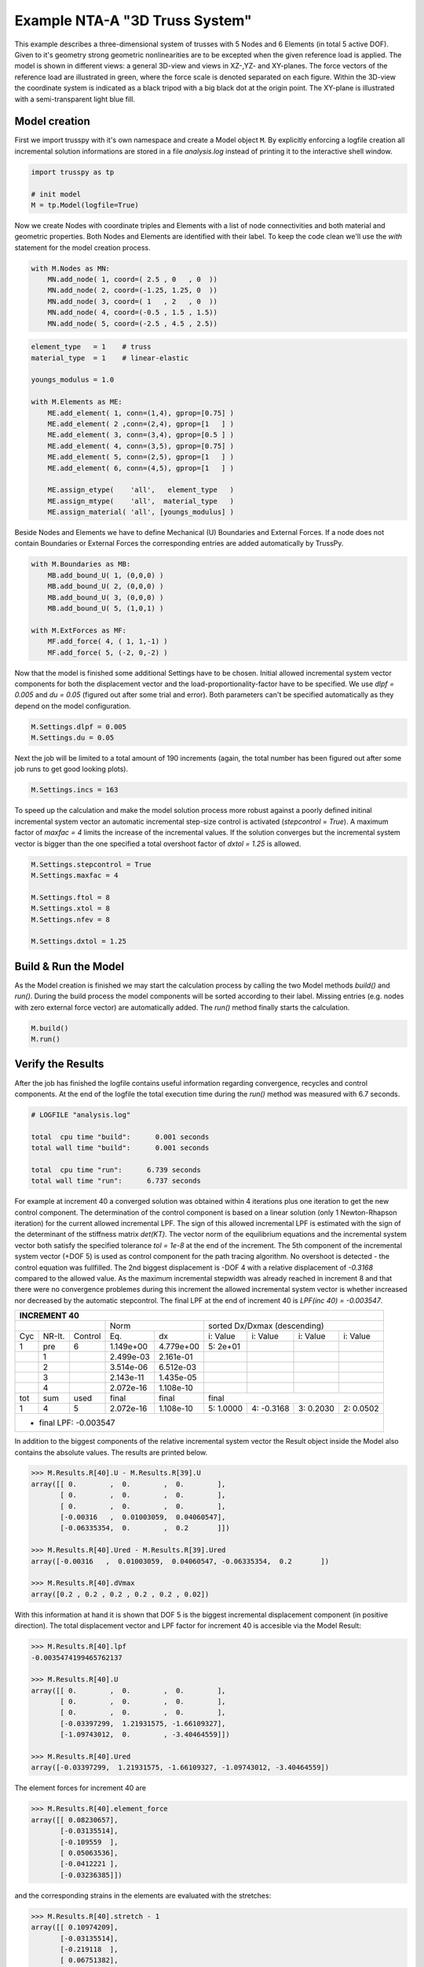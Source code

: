 Example NTA-A "3D Truss System"
===============================

This example describes a three-dimensional system of trusses with 5 Nodes and 6 Elements (in total 5 active DOF). Given to it's geometry strong geometric nonlinearities are to be excepted when the given reference load is applied. The model is shown in different views: a general 3D-view and views in XZ-,YZ- and XY-planes. The force vectors of the reference load are illustrated in green, where the force scale is denoted separated on each figure. Within the 3D-view the coordinate system is indicated as a black tripod with a big black dot at the origin point. The XY-plane is illustrated with a semi-transparent light blue fill.
   
.. figure:: data_eNTA-A/model_undeformed_inc0_3d.*
   :scale: 100%
   :align: center
   :alt: 3D-view on the undeformed model with **External Force** vectors acting on **Node** 4 and **Node** 5.
   
Model creation
--------------

First we import trusspy with it's own namespace and create a Model object ``M``. By explicitly enforcing a logfile creation all incremental solution informations are stored in a file `analysis.log` instead of printing it to the interactive shell window.

.. code:: python

    import trusspy as tp

    # init model
    M = tp.Model(logfile=True)
    
Now we create Nodes with coordinate triples and Elements with a list of node connectivities and both material and geometric properties. Both Nodes and Elements are identified with their label. To keep the code clean we'll use the `with` statement for the model creation process.

.. code:: python

   with M.Nodes as MN:
       MN.add_node( 1, coord=( 2.5 , 0   , 0  ))
       MN.add_node( 2, coord=(-1.25, 1.25, 0  ))
       MN.add_node( 3, coord=( 1   , 2   , 0  ))
       MN.add_node( 4, coord=(-0.5 , 1.5 , 1.5))
       MN.add_node( 5, coord=(-2.5 , 4.5 , 2.5))

       
.. code:: python

   element_type   = 1    # truss
   material_type  = 1    # linear-elastic
   
   youngs_modulus = 1.0

   with M.Elements as ME:
       ME.add_element( 1, conn=(1,4), gprop=[0.75] )
       ME.add_element( 2 ,conn=(2,4), gprop=[1   ] )
       ME.add_element( 3, conn=(3,4), gprop=[0.5 ] )
       ME.add_element( 4, conn=(3,5), gprop=[0.75] )
       ME.add_element( 5, conn=(2,5), gprop=[1   ] )
       ME.add_element( 6, conn=(4,5), gprop=[1   ] )
       
       ME.assign_etype(    'all',   element_type   )
       ME.assign_mtype(    'all',  material_type   )
       ME.assign_material( 'all', [youngs_modulus] )
       

Beside Nodes and Elements we have to define Mechanical (U) Boundaries and External Forces. If a node does not contain Boundaries or External Forces the corresponding entries are added automatically by TrussPy.
       
.. code:: python
       
   with M.Boundaries as MB:
       MB.add_bound_U( 1, (0,0,0) )
       MB.add_bound_U( 2, (0,0,0) )
       MB.add_bound_U( 3, (0,0,0) )
       MB.add_bound_U( 5, (1,0,1) )
       
   with M.ExtForces as MF:
       MF.add_force( 4, ( 1, 1,-1) )
       MF.add_force( 5, (-2, 0,-2) )
       
.. figure:: data_eNTA-A/model_undeformed_inc0_xz.png
   :scale: 100%
   :align: center
   :alt: XZ-view on the undeformed model with **External Force** vectors acting on **Node** 4 and **Node** 5.
   
.. image:: data_eNTA-A/model_undeformed_inc0_yz.png
   :width: 48%
   :alt: YZ-view on the undeformed model with **External Force** vectors acting on **Node** 4 and **Node** 5.
.. image:: data_eNTA-A/model_undeformed_inc0_xy.png
   :width: 48%
   :alt: XY-view on the undeformed model with **External Force** vectors acting on **Node** 4 and **Node** 5.
       
Now that the model is finished some additional Settings have to be chosen. Initial allowed incremental system vector components for both the displacement vector and the load-proportionality-factor have to be specified. We use `dlpf = 0.005` and `du = 0.05` (figured out after some trial and error). Both parameters can't be specified automatically as they depend on the model configuration.

.. code:: python

   M.Settings.dlpf = 0.005
   M.Settings.du = 0.05
   
Next the job will be limited to a total amount of 190 increments (again, the total number has been figured out after some job runs to get good looking plots).
   
.. code:: python
   
   M.Settings.incs = 163
   
To speed up the calculation and make the model solution process more robust against a poorly defined initinal incremental system vector an automatic incremental step-size control is activated (`stepcontrol = True`). A maximum factor of `maxfac = 4` limits the increase of the incremental values. If the solution converges but the incremental system vector is bigger than the one specified a total overshoot factor of `dxtol = 1.25` is allowed.
   
.. code:: python
   
   M.Settings.stepcontrol = True
   M.Settings.maxfac = 4
   
   M.Settings.ftol = 8
   M.Settings.xtol = 8
   M.Settings.nfev = 8
   
   M.Settings.dxtol = 1.25
   
Build & Run the Model
---------------------

As the Model creation is finished we may start the calculation process by calling the two Model methods `build()` and `run()`. During the build process the model components will be sorted according to their label. Missing entries (e.g. nodes with zero external force vector) are automatically added. The `run()` method finally starts the calculation.

.. code:: python

    M.build()
    M.run()
    
Verify the Results
------------------
    
After the job has finished the logfile contains useful information regarding convergence, recycles and control components. At the end of the logfile the total execution time during the `run()` method was measured with 6.7 seconds.

.. code-block:: none

   # LOGFILE "analysis.log"

   total  cpu time "build":      0.001 seconds
   total wall time "build":      0.001 seconds

   total  cpu time "run":      6.739 seconds
   total wall time "run":      6.737 seconds
   
For example at increment 40 a converged solution was obtained within 4 iterations plus one iteration to get the new control component. The determination of the control component is based on a linear solution (only 1 Newton-Rhapson iteration) for the current allowed incremental LPF. The sign of this allowed incremental LPF is estimated with the sign of the determinant of the stiffness matrix `det(KT)`. The vector norm of the equilibrium equations and the incremental system vector both satisfy the specified tolerance `tol = 1e-8` at the end of the increment. The 5th component of the incremental system vector (+DOF 5) is used as control component for the path tracing algorithm. No overshoot is detected - the control equation was fullfilled. The 2nd biggest displacement is -DOF 4 with a relative displacement of `-0.3168` compared to the allowed value. As the maximum incremental stepwidth was already reached in increment 8 and that there were no convergence problemes during this increment the allowed incremental system vector is whether increased nor decreased by the automatic stepcontrol. The final LPF at the end of increment 40 is `LPF(inc 40) = -0.003547`.

+---+------+-------+---------+---------+-----------+-----------+-----------+-----------+
|                     INCREMENT   40                                                   |
+===+======+=======+=========+=========+===========+===========+===========+===========+
|                  |       Norm        |        sorted Dx/Dxmax (descending)           |
+---+------+-------+---------+---------+-----------+-----------+-----------+-----------+
|Cyc|NR-It.|Control|    Eq.  |   dx    | i:  Value | i:  Value | i:  Value | i:  Value |
+---+------+-------+---------+---------+-----------+-----------+-----------+-----------+
| 1 |  pre |   6   |1.149e+00|4.779e+00| 5:   2e+01|           |           |           |
+---+------+-------+---------+---------+-----------+-----------+-----------+-----------+
|   |   1  |       |2.499e-03|2.161e-01|           |           |           |           |
+---+------+-------+---------+---------+-----------+-----------+-----------+-----------+
|   |   2  |       |3.514e-06|6.512e-03|           |           |           |           |
+---+------+-------+---------+---------+-----------+-----------+-----------+-----------+
|   |   3  |       |2.143e-11|1.435e-05|           |           |           |           |
+---+------+-------+---------+---------+-----------+-----------+-----------+-----------+
|   |   4  |       |2.072e-16|1.108e-10|           |           |           |           |
+---+------+-------+---------+---------+-----------+-----------+-----------+-----------+
|tot| sum  | used  |  final  |  final  |   final                                       |
+---+------+-------+---------+---------+-----------+-----------+-----------+-----------+
| 1 |   4  |   5   |2.072e-16|1.108e-10| 5:  1.0000| 4: -0.3168| 3:  0.2030| 2:  0.0502|
+---+------+-------+---------+---------+-----------+-----------+-----------+-----------+
|                                                                                      |
| * final LPF:  -0.003547                                                              |
+---+------+-------+---------+---------+-----------+-----------+-----------+-----------+
   
In addition to the biggest components of the relative incremental system vector the Result object inside the Model also contains the absolute values. The results are printed below.

.. code:: python

   >>> M.Results.R[40].U - M.Results.R[39].U
   array([[ 0.        ,  0.        ,  0.        ],
          [ 0.        ,  0.        ,  0.        ],
          [ 0.        ,  0.        ,  0.        ],
          [-0.00316   ,  0.01003059,  0.04060547],
          [-0.06335354,  0.        ,  0.2       ]])
   
   >>> M.Results.R[40].Ured - M.Results.R[39].Ured
   array([-0.00316   ,  0.01003059,  0.04060547, -0.06335354,  0.2       ])
   
   >>> M.Results.R[40].dVmax
   array([0.2 , 0.2 , 0.2 , 0.2 , 0.2 , 0.02])
   
With this information at hand it is shown that DOF 5 is the biggest incremental displacement component (in positive direction). The total displacement vector and LPF factor for increment 40 is accesible via the Model Result:

.. code:: python

   >>> M.Results.R[40].lpf
   -0.0035474199465762137
   
   >>> M.Results.R[40].U
   array([[ 0.        ,  0.        ,  0.        ],
          [ 0.        ,  0.        ,  0.        ],
          [ 0.        ,  0.        ,  0.        ],
          [-0.03397299,  1.21931575, -1.66109327],
          [-1.09743012,  0.        , -3.40464559]])
          
   >>> M.Results.R[40].Ured
   array([-0.03397299,  1.21931575, -1.66109327, -1.09743012, -3.40464559])
   
The element forces for increment 40 are

.. code:: python

   >>> M.Results.R[40].element_force
   array([[ 0.08230657],
          [-0.03135514],
          [-0.109559  ],
          [ 0.05063536],
          [-0.0412221 ],
          [-0.03236385]])
          
and the corresponding strains in the elements are evaluated with the stretches:

.. code:: python

   >>> M.Results.R[40].stretch - 1
   array([[ 0.10974209],
          [-0.03135514],
          [-0.219118  ],
          [ 0.06751382],
          [-0.0412221 ],
          [-0.03236385]])
          
The system equilibrium equations are displayed for the whole system and are reshaped to `(nnodes,ndim)`.

.. code:: python

   >>> M.Results.R[40].g.reshape(M.nnodes,M.ndim)
   array([[-6.12431121e-02,  5.48915100e-02, -3.25179328e-03],
          [ 9.87502262e-03, -6.06477963e-02,  1.21489498e-02],
          [ 5.49155094e-02, -2.24698313e-02,  1.74510337e-03],
          [ 1.83013327e-16,  4.77048956e-17, -1.47451495e-17],
          [ 8.15320034e-17,  2.46786976e-02,  1.73472348e-17]])
          
If we take only the active DOF from this vector and plot it as flattened array it is shown that the equilibrium is fullfilled. Another check is performed with the interal force and external force vector at increment 40, which shows the same result as `g`.

.. code:: python

   >>> M.Results.R[40].g.take(M.nproDOF1)
   array([ 1.83013327e-16,  4.77048956e-17, -1.47451495e-17,  8.15320034e-17,  1.73472348e-17])
   
   >>> (-M.Results.R[40].r + M.Results.R[40].lpf * M.ExtForces.forces).take(M.nproDOF1)
   array([ 1.83013327e-16,  4.77048956e-17, -1.47451495e-17,  8.15320034e-17,  1.73472348e-17])
   
   
Model Plot and Node History
---------------------------
   
To visualize the deformed state of the model for increment 40 some model plots are generated. First the undeformed configuration is generated for different views.

.. code:: python

   # undeformed views
   fig, ax = M.plot_model(config=['undeformed'],
                          view='3d', #'xy', 'yz', 'xz'
                          contour='force',
                          lim_scale=(-3,2,0,5,-1,4), #3d
                          #lim_scale=1.4, #plane-view
                          force_scale=5.0, #2
                          inc=0)
   fig.savefig('model_undeformed_inc0_3d.pdf')
   fig.savefig('model_undeformed_inc0_3d.png')
   
For the deformed model the figures are generated with the following code:

.. code:: python

   fig, ax = M.plot_model(config=['deformed'],
                          view='xz',
                          contour='force',
                          lim_scale=1.3,
                          force_scale=500.0,
                          inc=pinc)
   
   fig, ax = M.plot_model(config=['deformed'],
                          view='3d',
                          contour='force',
                          lim_scale=(-3,2,0,5,-2,3),
                          force_scale=500.0,
                          inc=40)
                
.. figure:: data_eNTA-A/model_contour-force_inc40_3d.png
   :scale: 100%
   :align: center
   :alt: 3D-view on the deformed model with **External Force** vectors acting on **Node** 4 and **Node** 5.
                
.. figure:: data_eNTA-A/model_contour-force_inc40_xz.png
   :scale: 100%
   :align: center
   :alt: XZ-view on the deformed model with **External Force** vectors acting on **Node** 4 and **Node** 5.
   
.. figure:: data_eNTA-A/model_contour-force_inc40_yz.png
   :scale: 100%
   :align: center
   :alt: YZ-view on the deformed model with **External Force** vectors acting on **Node** 4 and **Node** 5.
   
.. figure:: data_eNTA-A/model_contour-force_inc40_xy.png
   :scale: 100%
   :align: center
   :alt: XY-view on the deformed model with **External Force** vectors acting on **Node** 4 and **Node** 5.
   
Animation of the Deformation Process
------------------------------------

The evolution of the deformation process is visualized with the help of an animated GIF file.

.. figure:: data_eNTA-A/movie_3d.gif
   :width: 100%
   :align: center
   :alt: Animation of the deformation process.
   
Path-Tracing of the Displacement-LPF curves
-------------------------------------------

The path-tracing of the deformation process is shown as a History Plot of Displacement-LPF curves for all active DOF. Strong geometrical nonlinearities are observed for all active DOF.

.. figure:: data_eNTA-A/history_node45_DispX-LPF.*
   :scale: 100%
   :align: center
   :alt: Displacement X vs. LPF-factor for **Node** 4 and **Node** 5.
   
.. figure:: data_eNTA-A/history_node45_DispY-LPF.*
   :scale: 100%
   :align: center
   :alt: Displacement Y vs. LPF-factor for **Node** 4 and **Node** 5.
   
.. figure:: data_eNTA-A/history_node45_DispZ-LPF.*
   :scale: 100%
   :align: center
   :alt: Displacement Z vs. LPF-factor for **Node** 4 and **Node** 5.
